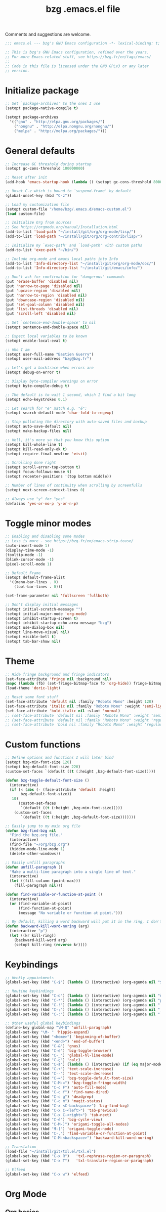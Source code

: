 #+TITLE:       bzg .emacs.el file
#+EMAIL:       bzg@gnu.org
#+STARTUP:     odd hidestars fold
#+LANGUAGE:    fr
#+OPTIONS:     skip:nil toc:nil
#+PROPERTY:    header-args :tangle emacs.el

Comments and suggestions are welcome.

#+begin_src emacs-lisp
;;; emacs.el --- bzg's GNU Emacs configuration -*- lexical-binding: t; -*-

;; This is bzg's GNU Emacs configuration, refined over the years.
;; For more Emacs-related stuff, see https://bzg.fr/en/tags/emacs/
;;
;; Code in this file is licensed under the GNU GPLv3 or any later
;; version.
#+end_src

* Initialize package

  #+begin_src emacs-lisp
  ;; Set `package-archives' to the ones I use
  (setopt package-native-compile t)

  (setopt package-archives
  	'(("gnu" . "http://elpa.gnu.org/packages/")
  	  ("nongnu" . "http://elpa.nongnu.org/nongnu/")
  	  ("melpa" . "http://melpa.org/packages/")))
  #+end_src

* General defaults

  #+begin_src emacs-lisp
  ;; Increase GC threshold during startup
  (setopt gc-cons-threshold 100000000)

  ;; Reset after init
  (add-hook 'emacs-startup-hook (lambda () (setopt gc-cons-threshold 800000)))

  ;; Unset C-z which is bound to `suspend-frame' by default
  (global-unset-key (kbd "C-z"))

  ;; Load my customization file
  (setopt custom-file "/home/bzg/.emacs.d/emacs-custom.el")
  (load custom-file)

  ;; Initialize Org from sources
  ;; See https://orgmode.org/manual/Installation.html
  (add-to-list 'load-path "~/install/git/org/org-mode/lisp/")
  (add-to-list 'load-path "~/install/git/org/org-contrib/lisp/")

  ;; Initialize my `exec-path' and `load-path' with custom paths
  (add-to-list 'exec-path "~/bin/")

  ;; Include org-mode and emacs local paths into Info
  (add-to-list 'Info-directory-list "~/install/git/org/org-mode/doc/")
  (add-to-list 'Info-directory-list "~/install/git/emacs/info/")

  ;; Don't ask for confirmation for "dangerous" commands
  (put 'erase-buffer 'disabled nil)
  (put 'narrow-to-page 'disabled nil)
  (put 'upcase-region 'disabled nil)
  (put 'narrow-to-region 'disabled nil)
  (put 'downcase-region 'disabled nil)
  (put 'set-goal-column 'disabled nil)
  (put 'list-threads 'disabled nil)
  (put 'scroll-left 'disabled nil)

  ;; Set `sentence-end-double-space' to nil
  (setopt sentence-end-double-space nil)

  ;; Expect local variables to be known
  (setopt enable-local-eval t)

  ;; Who I am
  (setopt user-full-name "Bastien Guerry")
  (setopt user-mail-address "bzg@bzg.fr")

  ;; Let's get a backtrace when errors are
  (setopt debug-on-error t)

  ;; Display byte-compiler warnings on error
  (setopt byte-compile-debug t)

  ;; The default is to wait 1 second, which I find a bit long
  (setopt echo-keystrokes 0.1)

  ;; Let search for "e" match e.g. "é":
  (setopt search-default-mode 'char-fold-to-regexp)

  ;; Stop polluting the directory with auto-saved files and backup
  (setopt auto-save-default nil)
  (setopt make-backup-files nil)

  ;; Well, it's more so that you know this option
  (setopt kill-whole-line t)
  (setopt kill-read-only-ok t)
  (setopt require-final-newline 'visit)

  ;; Scrolling done right
  (setopt scroll-error-top-bottom t)
  (setopt focus-follows-mouse t)
  (setopt recenter-positions '(top bottom middle))

  ;; Number of lines of continuity when scrolling by screenfulls
  (setopt next-screen-context-lines 0)

  ;; Always use "y" for "yes"
  (defalias 'yes-or-no-p 'y-or-n-p)
  #+end_src

* Toggle minor modes

  #+begin_src emacs-lisp
  ;; Enabling and disabling some modes
  ;; Less is more - see https://bzg.fr/en/emacs-strip-tease/
  (auto-insert-mode 1)
  (display-time-mode -1)
  (tooltip-mode -1)
  (blink-cursor-mode -1)
  (pixel-scroll-mode 1)

  ;; Default Frame
  (setopt default-frame-alist
  	'((menu-bar-lines . 0)
  	  (tool-bar-lines . 0)))

  (set-frame-parameter nil 'fullscreen 'fullboth)

  ;; Don't display initial messages
  (setopt initial-scratch-message "")
  (setopt initial-major-mode 'org-mode)
  (setopt inhibit-startup-screen t)
  (setopt inhibit-startup-echo-area-message "bzg")
  (setopt use-dialog-box nil)
  (setopt line-move-visual nil)
  (setopt visible-bell t)
  (setopt tab-bar-show nil)
  #+end_src

* Theme

  #+begin_src emacs-lisp
  ;; Hide fringe background and fringe indicators
  (set-face-attribute 'fringe nil :background nil)
  (mapc (lambda (fb) (set-fringe-bitmap-face fb 'org-hide)) fringe-bitmaps)
  (load-theme 'doric-light)

  ;; Reset some font stuff
  (set-face-attribute 'default nil :family "Roboto Mono" :height 120)
  (set-face-attribute 'italic nil :family "Roboto Mono" :weight 'semi-light :slant 'normal)
  (set-face-attribute 'bold-italic nil :slant 'normal)
  ;; (set-face-attribute 'default nil :family "Roboto Mono" :weight 'semi-light :height 120)
  ;; (set-face-attribute 'default nil :family "Roboto Mono" :weight 'regular :height 120)
  ;; (set-face-attribute 'bold nil :family "Roboto Mono" :weight 'regular)
  #+end_src

* Custom functions

  #+begin_src emacs-lisp
  ;; Define options and functions I will later bind
  (setopt bzg-min-font-size 120)
  (setopt bzg-default-font-size 220)
  (custom-set-faces `(default ((t (:height ,bzg-default-font-size)))))

  (defun bzg-toggle-default-font-size ()
    (interactive)
    (if (< (abs (- (face-attribute 'default :height)
  		 bzg-default-font-size))
  	 10)
        (custom-set-faces
         `(default ((t (:height ,bzg-min-font-size)))))
      (custom-set-faces
         `(default ((t (:height ,bzg-default-font-size)))))))

  ;; Easily jump to my main org file
  (defun bzg-find-bzg nil
    "Find the bzg.org file."
    (interactive)
    (find-file "~/org/bzg.org")
    (hidden-mode-line-mode 1)
    (delete-other-windows))

  ;; Easily unfill paragraphs
  (defun unfill-paragraph ()
    "Make a multi-line paragraph into a single line of text."
    (interactive)
    (let ((fill-column (point-max)))
      (fill-paragraph nil)))

  (defun find-variable-or-function-at-point ()
    (interactive)
    (or (find-variable-at-point)
        (find-function-at-point)
        (message "No variable or function at point.")))

  ;; By default, killing a word backward will put it in the ring, I don't want this
  (defun backward-kill-word-noring (arg)
    (interactive "p")
    (let ((kr kill-ring))
      (backward-kill-word arg)
      (setopt kill-ring (reverse kr))))
  #+end_src

* Keybindings

  #+begin_src emacs-lisp
  ;; Weekly appointments
  (global-set-key (kbd "C-$") (lambda () (interactive) (org-agenda nil "$")))

  ;; Routine keybindings
  (global-set-key (kbd "C-ù") (lambda () (interactive) (org-agenda nil "ù"))) ; Week tasks
  (global-set-key (kbd "C-*") (lambda () (interactive) (org-agenda nil "µ"))) ; STRT/NEXT
  (global-set-key (kbd "C-!") (lambda () (interactive) (org-agenda nil "!"))) ; Deadlines
  (global-set-key (kbd "C-;") (lambda () (interactive) (org-agenda nil ";"))) ; Other TODOs
  (global-set-key (kbd "C-:") (lambda () (interactive) (org-agenda nil ":"))) ; WAITing

  ;; Other useful global keybindings
  (define-key global-map "\M-Q" 'unfill-paragraph)
  (global-set-key "\M- " 'hippie-expand)
  (global-set-key (kbd "<home>") 'beginning-of-buffer)
  (global-set-key (kbd "<end>") 'end-of-buffer)
  (global-set-key (kbd "C-&") 'gnus)
  (global-set-key (kbd "C-è") 'bzg-toggle-browser)
  (global-set-key (kbd "C-_") 'global-hl-line-mode)
  (global-set-key (kbd "C-ç") 'calc)
  (global-set-key (kbd "C-à") (lambda () (interactive) (if (eq major-mode 'calendar-mode) (calendar-exit) (calendar))))
  (global-set-key (kbd "C-+") 'text-scale-increase)
  (global-set-key (kbd "C--") 'text-scale-decrease)
  (global-set-key (kbd "C-=") 'bzg-toggle-default-font-size)
  (global-set-key (kbd "C-M-=") 'bzg-toggle-fringe-width)
  (global-set-key (kbd "C-c F") 'auto-fill-mode)
  (global-set-key (kbd "C-c f") 'find-name-dired)
  (global-set-key (kbd "C-c g") 'deadgrep)
  (global-set-key (kbd "C-c m") 'magit-status)
  (global-set-key (kbd "C-x <C-backspace>") 'bzg-find-bzg)
  (global-set-key (kbd "C-x C-<left>") 'tab-previous)
  (global-set-key (kbd "C-x C-<right>") 'tab-next)
  (global-set-key (kbd "C-é") 'bzg-cycle-view)
  (global-set-key (kbd "C-M-]") 'origami-toggle-all-nodes)
  (global-set-key (kbd "M-]") 'origami-toggle-node)
  (global-set-key (kbd "C-,") 'find-variable-or-function-at-point)
  (global-set-key (kbd "C-M-<backspace>") 'backward-kill-word-noring)

  ;; Translation
  (load-file "~/install/git/txl.el/txl.el")
  (global-set-key (kbd "C-x R")   'txl-rephrase-region-or-paragraph)
  (global-set-key (kbd "C-x T")   'txl-translate-region-or-paragraph)

  ;; Elfeed
  (global-set-key (kbd "C-x w") 'elfeed)
  #+end_src

* Org Mode
** Org basics

   #+begin_src emacs-lisp
   (require 'org-tempo)
   (require 'org-bullets)
   (require 'ol-gnus)
   (setopt org-bullets-bullet-list '("►" "▸" "•" "★" "◇" "◇" "◇" "◇"))
   (add-hook 'org-mode-hook (lambda () (org-bullets-mode 1)))
   (add-hook 'org-mode-hook (lambda () (electric-indent-local-mode -1)))
   (add-hook 'message-mode-hook (lambda () (abbrev-mode 0)))

   ;; org-mode global keybindings
   (define-key global-map "\C-cl" 'org-store-link)
   (define-key global-map "\C-ca" 'org-agenda)
   (define-key global-map "\C-cc" 'org-capture)
   (define-key global-map "\C-cL" 'org-occur-link-in-agenda-files)

   ;; Hook to update all blocks before saving
   (add-hook 'org-mode-hook
   	  (lambda() (add-hook 'before-save-hook
   			      'org-update-all-dblocks t t)))

   ;; Hook to display dormant article in Gnus
   (add-hook 'org-follow-link-hook
   	  (lambda ()
   	    (if (eq major-mode 'gnus-summary-mode)
   		(gnus-summary-insert-dormant-articles))))

   (setopt org-adapt-indentation 'headline-data)
   (setopt org-priority-start-cycle-with-default nil)
   (setopt org-pretty-entities t)
   (setopt org-fast-tag-selection-single-key 'expert)
   (setopt org-footnote-auto-label 'confirm)
   (setopt org-footnote-auto-adjust t)
   (setopt org-hide-emphasis-markers t)
   (setopt org-hide-macro-markers t)
   (setopt org-log-into-drawer t)
   (setopt org-refile-allow-creating-parent-nodes t)
   ;; (setopt org-refile-use-cache t)
   (setopt org-refile-targets '((org-agenda-files :maxlevel . 2)))
   (setopt org-return-follows-link t)
   (setopt org-reverse-note-order t)
   (setopt org-scheduled-past-days 100)
   (setopt org-special-ctrl-a/e 'reversed)
   (setopt org-special-ctrl-k t)
   (setopt org-tag-alist
   	'((:startgroup)
   	  ("!Handson" . ?o)
   	  (:grouptags)
   	  ("Write" . ?w) ("Code" . ?c)
   	  (:endgroup)
   	  (:startgroup)
   	  ("_Handsoff" . ?f)
   	  (:grouptags)
   	  ("Read" . ?r) ("Watch" . ?W) ("Listen" . ?l)
   	  (:endgroup)))
   (setopt org-todo-keywords '((sequence "STRT(s)" "NEXT(n)" "TODO(t)" "WAIT(w)" "|" "DONE(d)" "CANX(c)")))
   (setopt org-todo-repeat-to-state t)
   (setopt org-use-property-inheritance t)
   (setopt org-use-sub-superscripts '{})
   (setopt org-insert-heading-respect-content t)
   (setopt org-confirm-babel-evaluate nil)
   (setopt org-id-uuid-program "uuidgen")
   (setopt org-use-speed-commands
   	(lambda nil
   	  (and (looking-at org-outline-regexp-bol)
   	       (not (org-in-src-block-p t)))))
   (setopt org-todo-keyword-faces
   	'(("STRT" . (:inverse-video t))
   	  ("NEXT" . (:weight bold :background "#eeeeee"))
   	  ("WAIT" . (:box t))
   	  ("CANX" . (:strike-through t))))
   (setopt org-footnote-section "Notes")
   (setopt org-attach-id-dir "~/org/data/")
   (setopt org-allow-promoting-top-level-subtree t)
   (setopt org-blank-before-new-entry '((heading . t) (plain-list-item . auto)))
   (setopt org-enforce-todo-dependencies t)
   (setopt org-fontify-whole-heading-line t)
   (setopt org-file-apps
   	'((auto-mode . emacs)
   	  (directory . emacs)
   	  ("\\.mm\\'" . default)
   	  ("\\.x?html?\\'" . default)
   	  ("\\.pdf\\'" . "evince %s")))
   (setopt org-hide-leading-stars t)
   (setopt org-cycle-include-plain-lists nil)
   (setopt org-link-email-description-format "%c: %.50s")
   (setopt org-support-shift-select t)
   (setopt org-ellipsis "…")
   (setopt org-archive-location "~/org/archives/%s::")
   #+end_src

** Org clock

   #+begin_src emacs-lisp
   (org-clock-persistence-insinuate)

   (setopt org-clock-display-default-range 'thisweek)
   (setopt org-clock-persist t)
   (setopt org-clock-idle-time 60)
   (setopt org-clock-in-resume t)
   (setopt org-clock-out-remove-zero-time-clocks t)
   (setopt org-clock-sound "~/Music/clock.wav")

   ;; Set headlines to STRT when clocking in
   (add-hook 'org-clock-in-hook (lambda() (org-todo "STRT")))

   ;; Set headlines to STRT and clock-in when running a countdown
   (add-hook 'org-timer-set-hook
   	  (lambda ()
   	    (if (eq major-mode 'org-agenda-mode)
   		(call-interactively 'org-agenda-clock-in)
   	      (call-interactively 'org-clock-in))))
   (add-hook 'org-timer-done-hook
   	  (lambda ()
   	    (if (and (eq major-mode 'org-agenda-mode)
   		     org-clock-current-task)
   		(call-interactively 'org-agenda-clock-out)
   	      (call-interactively 'org-clock-out))))
   (add-hook 'org-timer-pause-hook
   	  (lambda ()
   	    (if org-clock-current-task
   		(if (eq major-mode 'org-agenda-mode)
   		    (call-interactively 'org-agenda-clock-out)
   		  (call-interactively 'org-clock-out)))))
   (add-hook 'org-timer-stop-hook
   	  (lambda ()
   	    (if org-clock-current-task
   		(if (eq major-mode 'org-agenda-mode)
   		    (call-interactively 'org-agenda-clock-out)
   		  (call-interactively 'org-clock-out)))))
   #+end_src

** Org capture

   #+begin_src emacs-lisp
   (setopt org-capture-templates
   	'((":" "Rendez-vous" entry (file+headline "~/org/bzg.org" "Rendez-vous")
   	   "* %:fromname %?\n  SCHEDULED: %^T\n\n- %a" :prepend t)
   	  ;; (!) To indicate the captured item is immediately stored
   	  ("s" "A trier (!)" entry (file "~/org/bzg.org") ; "s" for "sort"
   	   "* TODO %a" :prepend t :immediate-finish t)
   	  ("r" "Divers à lire (!)" entry (file+headline "~/org/bzg.org" "Divers") ; "r" for read
   	   "* TODO %a :Read:" :prepend t :immediate-finish t)
   	  ("w" "SWH" entry (file+headline "~/org/bzg.org" "SWH") ; "w" for work
   	   "* TODO %?\n\n- %a\n\n%i" :prepend t)))
   #+end_src

** Org babel

   #+begin_src emacs-lisp
   (org-babel-do-load-languages
    'org-babel-load-languages
    '((emacs-lisp . t)
      (shell . t)
      (dot . t)
      (clojure . t)
      (org . t)
      (ditaa . t)
      (org . t)
      (ledger . t)
      (scheme . t)
      (plantuml . t)
      (R . t)
      (gnuplot . t)))

   (setopt org-babel-default-header-args
   	'((:session . "none")
   	  (:results . "replace")
   	  (:exports . "code")
   	  (:cache . "no")
   	  (:noweb . "yes")
   	  (:hlines . "no")
   	  (:tangle . "no")
   	  (:padnewline . "yes")))

   (setopt org-edit-src-content-indentation 0)
   (setopt org-babel-clojure-backend 'babashka)
   (setopt org-link-elisp-confirm-function nil)
   (setopt org-link-shell-confirm-function nil)
   (setopt org-plantuml-jar-path "/home/bzg/bin/plantuml.jar")
   (add-to-list 'org-src-lang-modes '("plantuml" . plantuml))
   (org-babel-do-load-languages 'org-babel-load-languages '((plantuml . t)))
   #+end_src

** Org export

   #+begin_src emacs-lisp
   (require 'ox-md)
   (require 'ox-beamer)
   (require 'ox-latex)
   (require 'ox-odt)
   (require 'ox-koma-letter)
   (setopt org-koma-letter-use-email t)
   (setopt org-koma-letter-use-foldmarks nil)

   (add-to-list 'org-latex-classes
   	     '("my-letter"
   	       "\\documentclass\{scrlttr2\}
   	    \\usepackage[english,frenchb]{babel}
   	    \[NO-DEFAULT-PACKAGES]
   	    \[NO-PACKAGES]
   	    \[EXTRA]"))

   (setopt org-export-with-broken-links t)
   (setopt org-export-default-language "fr")
   (setopt org-export-backends '(latex odt icalendar html ascii koma-letter))
   (setopt org-export-with-archived-trees nil)
   (setopt org-export-with-drawers '("HIDE"))
   (setopt org-export-with-section-numbers nil)
   (setopt org-export-with-sub-superscripts nil)
   (setopt org-export-with-tags 'not-in-toc)
   (setopt org-export-with-timestamps t)
   (setopt org-html-head "")
   (setopt org-html-head-include-default-style nil)
   (setopt org-export-with-toc nil)
   (setopt org-export-with-priority t)
   (setopt org-export-dispatch-use-expert-ui t)
   (setopt org-export-use-babel t)
   (setopt org-latex-pdf-process
   	'("pdflatex -interaction nonstopmode -shell-escape -output-directory %o %f" "pdflatex -interaction nonstopmode -shell-escape -output-directory %o %f" "pdflatex -interaction nonstopmode -shell-escape -output-directory %o %f"))
   (setopt org-export-allow-bind-keywords t)
   (setopt org-publish-list-skipped-files nil)
   (setopt org-html-table-row-tags
   	(cons '(cond (top-row-p "<tr class=\"tr-top\">")
   		     (bottom-row-p "<tr class=\"tr-bottom\">")
   		     (t (if (= (mod row-number 2) 1)
   			    "<tr class=\"tr-odd\">"
   			  "<tr class=\"tr-even\">")))
   	      "</tr>"))

   (setopt org-html-head-include-default-style nil)

   (add-to-list 'org-latex-packages-alist '("AUTO" "babel" t ("pdflatex")))
   #+end_src

** Org agenda

   #+begin_src emacs-lisp
   (org-agenda-to-appt)

   ;; Hook to display the agenda in a single window
   (add-hook 'org-agenda-finalize-hook 'delete-other-windows)

   (setopt org-deadline-warning-days 3)
   (setopt org-agenda-inhibit-startup t)
   (setopt org-agenda-diary-file "/home/bzg/org/bzg.org")
   (setopt org-agenda-files '("~/org/bzg.org"))
   (setopt org-agenda-remove-tags t)
   (setopt org-agenda-restore-windows-after-quit t)
   (setopt org-agenda-show-inherited-tags nil)
   (setopt org-agenda-skip-deadline-if-done t)
   (setopt org-agenda-skip-scheduled-if-done t)
   (setopt org-agenda-skip-timestamp-if-done t)
   (setopt org-agenda-sorting-strategy
   	'((agenda time-up deadline-up scheduled-up todo-state-up priority-down)
   	  (todo todo-state-up priority-down deadline-up)
   	  (tags todo-state-up priority-down deadline-up)
   	  (search todo-state-up priority-down deadline-up)))
   (setopt org-agenda-tags-todo-honor-ignore-options t)
   (setopt org-agenda-use-tag-inheritance nil)
   (setopt org-agenda-window-frame-fractions '(0.0 . 0.5))

   ;; icalendar stuff
   (setopt org-icalendar-include-todo 'all)
   (setopt org-icalendar-combined-name "Bastien Guerry ORG")
   (setopt org-icalendar-use-scheduled '(todo-start event-if-todo event-if-not-todo))
   (setopt org-icalendar-use-deadline '(todo-due event-if-todo event-if-not-todo))
   (setopt org-icalendar-timezone "Europe/Paris")
   (setopt org-icalendar-store-UID t)

   (setopt org-agenda-custom-commands
   	'(;; Archive tasks
   	  ("#" "To archive" todo "DONE|CANX")

   	  ;; Review weekly appointements
   	  ("$" "Weekly appointments" agenda* "Weekly appointments")

   	  ;; Review weekly tasks
   	  ("ù" "Week tasks" agenda "Scheduled tasks for this week"
   	   ((org-agenda-category-filter-preset '("-RDV")) ; RDV for Rendez-vous
   	    (org-deadline-warning-days 0)
   	    (org-agenda-use-time-grid nil)))

   	  ;; Review started and next tasks
   	  ("µ" "STRT/NEXT" tags-todo "TODO={STRT\\|NEXT}")

   	  ;; Review other non-scheduled/deadlined to-do tasks
   	  (";" "TODO" tags-todo "TODO={TODO}+DEADLINE=\"\"+SCHEDULED=\"\"")

   	  ;; Review other non-scheduled/deadlined pending tasks
   	  (":" "WAIT" tags-todo "TODO={WAIT}+DEADLINE=\"\"+SCHEDULED=\"\"")

   	  ;; Review upcoming deadlines for the next 60 days
   	  ("!" "Deadlines all" agenda "Past/upcoming deadlines"
   	   ((org-agenda-span 1)
   	    (org-deadline-warning-days 60)
   	    (org-agenda-entry-types '(:deadline))))))
   #+end_src

* Gnus

  #+begin_src emacs-lisp
  (use-package epa
    :config
    (setopt epa-popup-info-window nil))

  (use-package epg
    :config
    (setopt epg-pinentry-mode 'loopback))

  (use-package gnus
    :config
    (gnus-delay-initialize)
    (setopt gnus-delay-default-delay "2d")
    (setopt gnus-check-new-newsgroups nil)
    (setopt gnus-save-newsrc-file nil)
    (setopt gnus-refer-thread-limit t)
    (setopt gnus-use-atomic-windows nil)
    (setopt nndraft-directory "~/News/drafts/")
    (setopt nnfolder-directory "~/Mail/archive")
    (setopt gnus-summary-ignore-duplicates t)
    (setopt gnus-suppress-duplicates t)
    (setopt gnus-auto-select-first nil)
    (setopt gnus-ignored-from-addresses
  	  (regexp-opt '("bastien.guerry@free.fr"
  			"bastien.guerry@data.gouv.fr"
  			"bastien.guerry@code.gouv.fr"
  			"bastien.guerry@mail.numerique.gouv.fr"
  			"bastien.guerry@numerique.gouv.fr"
  			"bzg@bzg.fr"
  			"bzg@gnu.org"
  			"bzg@softwareheritage.org"
  			"bastien.guerry@inria.fr"
  			)))

    ;; (setopt send-mail-function 'sendmail-send-it)
    ;; (setopt mail-use-rfc822 t)

    ;; Sources and methods
    (setopt mail-sources nil
  	  gnus-select-method '(nnnil "")
  	  gnus-secondary-select-methods
  	  '(;; (nnmaildir "nnml" (directory "~/Mail/nnml"))
  	    (nnimap "localhost"
  		    (nnimap-server-port "imaps")
  		    (nnimap-authinfo-file "~/.authinfo")
  		    (nnimap-stream ssl)
  		    (nnimap-expunge t))))

    (add-hook 'gnus-exit-gnus-hook
  	    (lambda ()
  	      (if (get-buffer "bbdb")
  		  (with-current-buffer "bbdb" (save-buffer)))))

    (setopt read-mail-command 'gnus
  	  gnus-directory "~/News/"
  	  gnus-gcc-mark-as-read t
  	  gnus-inhibit-startup-message t
  	  gnus-interactive-catchup nil
  	  gnus-interactive-exit nil
  	  gnus-no-groups-message ""
  	  gnus-novice-user nil
  	  gnus-nov-is-evil t
  	  gnus-use-cross-reference nil
  	  gnus-verbose 6
  	  mail-specify-envelope-from t
  	  mail-envelope-from 'header
  	  mail-user-agent 'gnus-user-agent
  	  message-kill-buffer-on-exit t
  	  message-forward-as-mime t)

    (setopt gnus-subscribe-newsgroup-method 'gnus-subscribe-interactively)

    (setopt nnir-notmuch-remove-prefix "/home/bzg/Mail")

    (defun my-gnus-message-archive-group (group-current)
      "Return prefered archive group."
      (cond
       ((and (stringp group-current)
  	   (or (message-news-p)
  	       (string-match "nntp\\+news" group-current 0)))
        (concat "nnfolder+archive:" (format-time-string "%Y-%m")
  	      "-divers-news"))
       ((and (stringp group-current) (< 0 (length group-current)))
        (concat (replace-regexp-in-string "[^/]+$" "" group-current) "Sent"))
       (t "nnimap+localhost:bzg.fr/bzg/Sent")))

    (setopt gnus-message-archive-group 'my-gnus-message-archive-group)

    ;; Group sorting
    (setopt gnus-group-sort-function
  	  '(gnus-group-sort-by-unread
  	    gnus-group-sort-by-rank
  	    ;; gnus-group-sort-by-score
  	    ;; gnus-group-sort-by-level
  	    ;; gnus-group-sort-by-alphabet
  	    ))

    (add-hook 'gnus-summary-exit-hook 'gnus-summary-bubble-group)
    (add-hook 'gnus-summary-exit-hook 'gnus-group-sort-groups-by-rank)
    (add-hook 'gnus-suspend-gnus-hook 'gnus-group-sort-groups-by-rank)
    (add-hook 'gnus-exit-gnus-hook 'gnus-group-sort-groups-by-rank)

    ;; Headers we wanna see:
    (setopt gnus-visible-headers
  	  "^From:\\|^Subject:\\|^Date:\\|^To:\\|^Cc:\\|^Newsgroups:\\|^Comments:\\|^User-Agent:"
  	  message-draft-headers '(References From In-Reply-To)
  	  ;; message-generate-headers-first t ;; FIXME: Not needed Emacs>=29?
  	  message-hidden-headers
  	  '("^References:" "^Face:" "^X-Face:" "^X-Draft-From:" "^In-Reply-To:" "^Message-ID:"))

    ;; Sort mails
    (setopt nnmail-split-abbrev-alist
  	  '((any . "From\\|To\\|Cc\\|Sender\\|Apparently-To\\|Delivered-To\\|X-Apparently-To\\|Resent-From\\|Resent-To\\|Resent-Cc")
  	    (mail . "Mailer-Daemon\\|Postmaster\\|Uucp")
  	    (to . "To\\|Cc\\|Apparently-To\\|Resent-To\\|Resent-Cc\\|Delivered-To\\|X-Apparently-To")
  	    (from . "From\\|Sender\\|Resent-From")
  	    (nato . "To\\|Cc\\|Resent-To\\|Resent-Cc\\|Delivered-To\\|X-Apparently-To")
  	    (naany . "From\\|To\\|Cc\\|Sender\\|Resent-From\\|Resent-To\\|Delivered-To\\|X-Apparently-To\\|Resent-Cc")))

    ;; Simplify the subject lines
    (setopt gnus-simplify-subject-functions
  	  '(gnus-simplify-subject-re gnus-simplify-whitespace))

    ;; Thread by Xref, not by subject
    (setopt gnus-summary-thread-gathering-function 'gnus-gather-threads-by-references
  	  gnus-thread-sort-functions '(gnus-thread-sort-by-number
  				       gnus-thread-sort-by-total-score
  				       gnus-thread-sort-by-date)
  	  gnus-sum-thread-tree-false-root ""
  	  gnus-sum-thread-tree-indent " "
  	  gnus-sum-thread-tree-leaf-with-other "├► "
  	  gnus-sum-thread-tree-root ""
  	  gnus-sum-thread-tree-single-leaf "╰► "
  	  gnus-sum-thread-tree-vertical "│")

    ;; Dispkay a button for MIME parts
    (setopt gnus-buttonized-mime-types '("multipart/alternative"))

    (setopt gnus-user-date-format-alist
  	  '(((gnus-seconds-today) . "     %k:%M")
  	    ((+ 86400 (gnus-seconds-today)) . "hier %k:%M")
  	    ((+ 604800 (gnus-seconds-today)) . "%a  %k:%M")
  	    ((gnus-seconds-month) . "%a  %d")
  	    ((gnus-seconds-year) . "%b %d")
  	    (t . "%b %d '%y")))

    ;; Add a time-stamp to a group when it is selected
    (add-hook 'gnus-select-group-hook 'gnus-group-set-timestamp)

    ;; Format group line
    (setopt gnus-group-line-format "%M%S%p%P %(%-40,40G%)\n")
    (setopt gnus-group-line-default-format "%M%S%p%P %(%-40,40G%) %-3y %-3T %-3I\n")

    (defun bzg-gnus-toggle-group-line-format ()
      (interactive)
      (if (equal gnus-group-line-format
  	       gnus-group-line-default-format)
  	(setopt gnus-group-line-format
  		"%M%S%p%P %(%-40,40G%)\n")
        (setopt gnus-group-line-format
  	      gnus-group-line-default-format)))

    ;; Toggle the group line format
    (define-key gnus-group-mode-map "("
  	      (lambda () (interactive) (bzg-gnus-toggle-group-line-format) (gnus)))

    ;; Scoring
    (setopt gnus-use-adaptive-scoring '(word line)
  	  gnus-adaptive-pretty-print t
            gnus-adaptive-word-length-limit 5
  	  gnus-score-exact-adapt-limit nil
  	  gnus-default-adaptive-word-score-alist
  	  '((42 . 3) ;cached
              (65 . 2) ;replied
              (70 . 1) ;forwarded
              (82 . 1) ;read
              (67 . -1) ;catchup
              (69 . 0) ;expired
              (75 . -3) ;killed
              (114 . -3))
  	  ;; gnus-score-decay-constant 1
  	  ;; gnus-decay-scores t
  	  ;; gnus-decay-score 1000
  	  )

    (setopt gnus-summary-line-format
  	  (concat "%*%0{%U%R%z%}"
  		  "%0{ %}(%2t)"
  		  "%2{ %}%-23,23n"
  		  "%1{ %}%1{%B%}%2{%-102,102s%}%-140="
  		  "\n")))

  (use-package gnus-alias
    :config
    ;; FIXME: the default default (sic) is "" but triggers an error:
    (setopt gnus-alias-default-identity nil)
    (gnus-alias-init)
    (define-key message-mode-map (kbd "C-c C-x C-i")
  	      'gnus-alias-select-identity))

  (use-package gnus-art
    :config
    ;; Highlight my name in messages
    (add-to-list 'gnus-emphasis-alist
  	       '("Bastien\\|bzg" 0 0 gnus-emphasis-highlight-words)))

  (use-package gnus-icalendar
    :config
    (gnus-icalendar-setup)
    ;; To enable optional iCalendar->Org sync functionality
    ;; NOTE: both the capture file and the headline(s) inside must already exist
    (setopt gnus-icalendar-org-capture-file "~/org/bzg.org")
    (setopt gnus-icalendar-org-capture-headline '("Rendez-vous"))
    (setopt gnus-icalendar-org-template-key "I")
    (gnus-icalendar-org-setup))

  (use-package gnus-dired
    :config
    ;; Make the `gnus-dired-mail-buffers' function also work on
    ;; message-mode derived modes, such as mu4e-compose-mode
    (defun gnus-dired-mail-buffers ()
      "Return a list of active message buffers."
      (let (buffers)
        (save-current-buffer
  	(dolist (buffer (buffer-list t))
  	  (set-buffer buffer)
  	  (when (and (derived-mode-p 'message-mode)
  		     (null message-sent-message-via))
  	    (push (buffer-name buffer) buffers))))
        (nreverse buffers))))

  (use-package message
    :config
    (setopt message-send-mail-function 'message-send-mail-with-sendmail)
    (setopt message-dont-reply-to-names gnus-ignored-from-addresses)
    (setopt message-alternative-emails gnus-ignored-from-addresses))
  #+end_src

* BBDB

  #+begin_src emacs-lisp
  (use-package bbdb
    :defer t
    :config
    (require 'bbdb-com)
    (require 'bbdb-anniv)
    (require 'bbdb-gnus)
    (setopt bbdb-file "~/Documents/config/bbdb")
    (bbdb-initialize 'message 'gnus)
    (bbdb-mua-auto-update-init 'message 'gnus)

    (setopt bbdb-mua-pop-up nil)
    (setopt bbdb-allow-duplicates t)
    (setopt bbdb-pop-up-window-size 5)
    (setopt bbdb-ignore-redundant-mails t)

    (add-hook 'mail-setup-hook 'bbdb-mail-aliases)
    (add-hook 'message-setup-hook 'bbdb-mail-aliases)
    (add-hook 'bbdb-notice-mail-hook 'bbdb-auto-notes)
    ;; (add-hook 'list-diary-entries-hook 'bbdb-include-anniversaries)

    (setopt bbdb-add-aka nil
  	  bbdb-add-name nil
  	  bbdb-add-mails t
  	  bbdb-ignore-message-alist '(("Newsgroup" . ".*")))

    (defalias 'bbdb-y-or-n-p #'(lambda (prompt) t))

    (setopt bbdb-auto-notes-alist
  	  '(("Newsgroups" ("[^,]+" newsgroups 0))
  	    ("Subject" (".*" last-subj 0 t))
  	    ("User-Agent" (".*" mailer 0))
  	    ("X-Mailer" (".*" mailer 0))
  	    ("Organization" (".*" organization 0))
  	    ("X-Newsreader" (".*" mailer 0))
  	    ("X-Face" (".+" face 0 'replace))
  	    ("Face" (".+" face 0 'replace)))))
  #+end_src

* Calendar

  #+begin_src emacs-lisp
  (appt-activate t)
  (setopt display-time-24hr-format t
  	display-time-day-and-date t
  	appt-audible nil
  	appt-display-interval 10
  	appt-message-warning-time 120)

  (use-package calendar
    :defer t
    :config
    (setopt french-holiday
  	  '((holiday-fixed 1 1 "Jour de l'an")
  	    (holiday-fixed 5 8 "Victoire 45")
  	    (holiday-fixed 7 14 "Fête nationale")
  	    (holiday-fixed 8 15 "Assomption")
  	    (holiday-fixed 11 1 "Toussaint")
  	    (holiday-fixed 11 11 "Armistice 18")
  	    (holiday-easter-etc 1 "Lundi de Pâques")
  	    (holiday-easter-etc 39 "Ascension")
  	    (holiday-easter-etc 50 "Lundi de Pentecôte")
  	    (holiday-fixed 1 6 "Épiphanie")
  	    (holiday-fixed 2 2 "Chandeleur")
  	    (holiday-fixed 2 14 "Saint Valentin")
  	    (holiday-fixed 5 1 "Fête du travail")
  	    (holiday-fixed 5 8 "Commémoration de la capitulation de l'Allemagne en 1945")
  	    (holiday-fixed 6 21 "Fête de la musique")
  	    (holiday-fixed 11 2 "Commémoration des fidèles défunts")
  	    (holiday-fixed 12 25 "Noël")
  	    ;; fêtes à date variable
  	    (holiday-easter-etc 0 "Pâques")
  	    (holiday-easter-etc 49 "Pentecôte")
  	    (holiday-easter-etc -47 "Mardi gras")
  	    (holiday-float 6 0 3 "Fête des pères") ;; troisième dimanche de juin
  	    ;; Fête des mères
  	    (holiday-sexp
  	     '(if (equal
  		   ;; Pentecôte
  		   (holiday-easter-etc 49)
  		   ;; Dernier dimanche de mai
  		   (holiday-float 5 0 -1 nil))
  		  ;; -> Premier dimanche de juin si coïncidence
  		  (car (car (holiday-float 6 0 1 nil)))
  		;; -> Dernier dimanche de mai sinon
  		(car (car (holiday-float 5 0 -1 nil))))
  	     "Fête des mères")))

    (setopt calendar-date-style 'european
  	  calendar-mark-holidays-flag t
  	  calendar-week-start-day 1))
  #+end_src

* notmuch

  #+begin_src emacs-lisp
  ;; notmuch configuration
  (use-package notmuch
    :config
    (setopt notmuch-fcc-dirs nil)
    (add-hook 'gnus-group-mode-hook 'bzg-notmuch-shortcut)

    (defun bzg-notmuch-shortcut ()
      (define-key gnus-group-mode-map "GG" 'notmuch-search))

    (defun bzg-notmuch-file-to-group (file)
      "Calculate the Gnus group name from the given file name."
      (cond ((string-match "/home/bzg/Mail/nnml/\\([^/]+\\)/" file)
  	   (format "nnml:mail.%s" (match-string 1 file)))
  	  ((string-match "/home/bzg/Mail/Maildir/\\([^/]+\\)/\\([^/]+\\)\\(?:/\\([^/]+\\)\\)?" file)
  	   (when-let* ((3rd-match (match-string 3 file)))
  	     (if (not (string= "cur" 3rd-match))
  		 (format "nnimap+localhost:%s/%s/%s"
  			 (match-string 1 file)
  			 (match-string 2 file)
  			 3rd-match)
  	       (format "nnimap+localhost:%s/%s"
  		       (match-string 1 file)
  		       (match-string 2 file)))))
  	  (t (user-error "Unknown group"))))

    (defun bzg-notmuch-goto-message-in-gnus ()
      "Open a summary buffer containing the current notmuch article."
      (interactive)
      (let ((group (bzg-notmuch-file-to-group (notmuch-show-get-filename)))
  	  (message-id (replace-regexp-in-string
  		       "^id:\\|\"" "" (notmuch-show-get-message-id))))
        (if (and group message-id)
  	  (progn (org-gnus-follow-link group message-id))
  	(message "Couldn't get relevant infos for switching to Gnus."))))

    (define-key notmuch-show-mode-map
  	      (kbd "C-c C-c") #'bzg-notmuch-goto-message-in-gnus))
  #+end_src

* Dired

  #+begin_src emacs-lisp
  (use-package dired-x
    :config
    ;; (define-key dired-mode-map "\C-cd" 'dired-clean-tex)
    (setopt dired-guess-shell-alist-user
  	  (list
  	   (list "\\.pdf$" "evince &")
  	   (list "\\.docx?$" "libreoffice &")
  	   (list "\\.aup?$" "audacity")
  	   (list "\\.pptx?$" "libreoffice &")
  	   (list "\\.odf$" "libreoffice &")
  	   (list "\\.odt$" "libreoffice &")
  	   (list "\\.odt$" "libreoffice &")
  	   (list "\\.kdenlive$" "kdenlive")
  	   (list "\\.svg$" "gimp")
  	   (list "\\.csv$" "libreoffice &")
  	   (list "\\.sla$" "scribus")
  	   (list "\\.od[sgpt]$" "libreoffice &")
  	   (list "\\.xls$" "libreoffice &")
  	   (list "\\.xlsx$" "libreoffice &")
  	   (list "\\.txt$" "gedit")
  	   (list "\\.sql$" "gedit")
  	   (list "\\.css$" "gedit")
  	   (list "\\.jpe?g$" "geeqie")
  	   (list "\\.png$" "geeqie")
  	   (list "\\.gif$" "geeqie")
  	   (list "\\.psd$" "gimp")
  	   (list "\\.xcf" "gimp")
  	   (list "\\.xo$" "unzip")
  	   (list "\\.3gp$" "vlc")
  	   (list "\\.mp3$" "vlc")
  	   (list "\\.flac$" "vlc")
  	   (list "\\.avi$" "vlc")
  	   ;; (list "\\.og[av]$" "vlc")
  	   (list "\\.wm[va]$" "vlc")
  	   (list "\\.flv$" "vlc")
  	   (list "\\.mov$" "vlc")
  	   (list "\\.divx$" "vlc")
  	   (list "\\.mp4$" "vlc")
  	   (list "\\.webm$" "vlc")
  	   (list "\\.mkv$" "vlc")
  	   (list "\\.mpe?g$" "vlc")
  	   (list "\\.m4[av]$" "vlc")
  	   (list "\\.mp2$" "vlc")
  	   (list "\\.pp[st]$" "libreoffice &")
  	   (list "\\.ogg$" "vlc")
  	   (list "\\.ogv$" "vlc")
  	   (list "\\.rtf$" "libreoffice &")
  	   (list "\\.ps$" "gv")
  	   (list "\\.mp3$" "play")
  	   (list "\\.wav$" "vlc")
  	   (list "\\.rar$" "unrar x")
  	   ))
    (setopt dired-tex-unclean-extensions
  	  '(".toc" ".log" ".aux" ".dvi" ".out" ".nav" ".snm")))

  (setopt list-directory-verbose-switches "-al")
  (setopt dired-listing-switches "-l")
  (setopt dired-dwim-target t)
  (setopt dired-maybe-use-globstar t)
  (setopt dired-recursive-copies 'always)
  (setopt dired-recursive-deletes 'always)
  (setopt delete-old-versions t)
  #+end_src

* Misc

*** Browser settings

    #+begin_src emacs-lisp
    (setopt browse-url-browser-function 'browse-url-generic)
    (setopt browse-url-secondary-browser-function 'eww-browse-url)
    (setopt browse-url-generic-program "firefox")
    (setopt browse-url-firefox-new-window-is-tab t)

    (defun bzg-toggle-browser ()
      (interactive)
      (if (eq browse-url-browser-function 'browse-url-generic)
          (progn (setopt browse-url-browser-function 'eww-browse-url)
    	     (setopt browse-url-secondary-browser-function 'browse-url-generic)
    	     (message "Browser set to eww"))
        (setopt browse-url-browser-function 'browse-url-generic)
        (setopt browse-url-secondary-browser-function 'eww-browse-url)
        (message "Browser set to generic")))
    #+end_src

*** ELisp, Clojure, Slime initialization

    #+begin_src emacs-lisp
    ;; Paredit initialization
    (use-package paredit
      :config
      (define-key paredit-mode-map (kbd "C-M-w") 'sp-copy-sexp))

    (use-package slime
      :defer t
      :config
      (setopt inferior-lisp-program "sbcl"))

    ;; Clojure initialization
    (setopt inf-clojure-generic-cmd "clojure")

    ;; Use LSP
    (use-package lsp-mode
      :defer t
      :commands lsp
      :hook ((clojure-ts-mode . lsp)
    	 (slime-mode . lsp)
             (emacs-lisp-mode . lsp))
      :config
      (setopt lsp-warn-no-matched-clients nil)
      (setopt lsp-prefer-flymake nil))

    (use-package clojure-ts-mode
      :defer t
      :config
      (require 'flycheck-clj-kondo)
      (setopt clojure-align-forms-automatically t)
      (add-hook 'clojure-ts-mode-hook 'company-mode)
      (add-hook 'clojure-ts-mode-hook 'origami-mode)
      (add-hook 'clojure-ts-mode-hook 'paredit-mode)
      ;; (add-hook 'clojure-mode-hook 'clj-refactor-mode)
      (add-hook 'clojure-ts-mode-hook 'aggressive-indent-mode))

    ;; (use-package clj-refactor
    ;;   :config
    ;;   ;; (setopt clojure-thread-all-but-last t)
    ;;   (define-key clj-refactor-map "\C-ctf" #'clojure-thread-first-all)
    ;;   (define-key clj-refactor-map "\C-ctl" #'clojure-thread-last-all)
    ;;   (define-key clj-refactor-map "\C-cu" #'clojure-unwind)
    ;;   (define-key clj-refactor-map "\C-cU" #'clojure-unwind-all))

    (use-package cider
      :defer t
      :config
      (add-hook 'cider-repl-mode-hook 'company-mode)
      (setopt cider-use-fringe-indicators nil)
      (setopt cider-repl-pop-to-buffer-on-connect nil)
      (setopt nrepl-hide-special-buffers t))

    ;; Emacs Lisp initialization
    (add-hook 'emacs-lisp-mode-hook 'company-mode)
    (add-hook 'emacs-lisp-mode-hook 'electric-indent-mode 'append)
    (add-hook 'emacs-lisp-mode-hook 'paredit-mode)
    (add-hook 'emacs-lisp-mode-hook 'origami-mode)
    #+end_src

*** Cycling through one/two windows display

    #+begin_src emacs-lisp
    (setopt bzg-cycle-view-current nil)

    (defun bzg-cycle-view ()
      "Cycle through my favorite views."
      (interactive)
      (let ((splitted-frame
    	 (or (< (window-height) (1- (frame-height)))
    	     (< (window-width) (frame-width)))))
        (cond ((not (eq last-command 'bzg-cycle-view))
    	   (delete-other-windows)
    	   (bzg-big-fringe-mode)
    	   (setopt bzg-cycle-view-current 'one-window-with-fringe))
    	  ((and (not bzg-cycle-view-current) splitted-frame)
    	   (delete-other-windows))
    	  ((not bzg-cycle-view-current)
    	   (delete-other-windows)
    	   (if bzg-big-fringe-mode
    	       (progn (bzg-big-fringe-mode)
    		      (setopt bzg-cycle-view-current 'one-window-no-fringe))
    	     (bzg-big-fringe-mode)
    	     (setopt bzg-cycle-view-current 'one-window-with-fringe)))
    	  ((eq bzg-cycle-view-current 'one-window-with-fringe)
    	   (delete-other-windows)
    	   (bzg-big-fringe-mode -1)
    	   (setopt bzg-cycle-view-current 'one-window-no-fringe))
    	  ((eq bzg-cycle-view-current 'one-window-no-fringe)
    	   (delete-other-windows)
    	   (split-window-right)
    	   (bzg-big-fringe-mode -1)
    	   (other-window 1)
    	   (balance-windows)
    	   (setopt bzg-cycle-view-current 'two-windows-balanced))
    	  ((eq bzg-cycle-view-current 'two-windows-balanced)
    	   (delete-other-windows)
    	   (bzg-big-fringe-mode 1)
    	   (setopt bzg-cycle-view-current 'one-window-with-fringe)))))

    (advice-add 'split-window-horizontally :before (lambda () (interactive) (bzg-big-fringe-mode 0)))
    (advice-add 'split-window-right :before (lambda () (interactive) (bzg-big-fringe-mode 0)))
    #+end_src

*** hidden-mode and fringes

    #+begin_src emacs-lisp
    (setopt bzg-big-fringe 300)
    (defun bzg-toggle-fringe-width ()
      (interactive)
      (if (equal bzg-big-fringe 300)
          (progn (setopt bzg-big-fringe 700)
    	     (message "Fringe set to 700"))
        (setopt bzg-big-fringe 300)
        (message "Fringe set to 300")))

    (define-minor-mode bzg-big-fringe-mode
      "Minor mode to hide the mode-line in the current buffer."
      :init-value nil
      :global t
      :variable bzg-big-fringe-mode
      :group 'editing-basics
      (if (not bzg-big-fringe-mode)
          (fringe-mode 10)
        (fringe-mode bzg-big-fringe)))

    ;; (bzg-big-fringe-mode 1)

    ;; See https://bzg.fr/emacs-hide-mode-line.html
    (defvar-local hidden-mode-line-mode nil)
    (defvar-local hide-mode-line nil)

    (define-minor-mode hidden-mode-line-mode
      "Minor mode to hide the mode-line in the current buffer."
      :init-value nil
      :global nil
      :variable hidden-mode-line-mode
      :group 'editing-basics
      (if hidden-mode-line-mode
          (setq hide-mode-line mode-line-format
    	    mode-line-format nil)
        (setq mode-line-format hide-mode-line
    	  hide-mode-line nil))
      (force-mode-line-update)
      ;; Apparently force-mode-line-update is not always enough to
      ;; redisplay the mode-line
      (redraw-display)
      (when (and (called-interactively-p 'interactive)
    	     hidden-mode-line-mode)
        (run-with-idle-timer
         0 nil 'message
         (concat "Hidden Mode Line Mode enabled.  "
    	     "Use M-x hidden-mode-line-mode to make the mode-line appear."))))

    (add-hook 'after-change-major-mode-hook 'hidden-mode-line-mode)
    (add-hook 'org-mode-hook (lambda () (electric-indent-mode 0)))
    #+end_src

*** Various

    #+begin_src emacs-lisp
    (use-package whitespace
      :defer t
      :config
      (add-to-list 'whitespace-style 'lines-tail))

    (use-package ibuffer
      :defer t
      :bind ("C-x C-b" . ibuffer))

    ;; M-x package-install RET register-list RET
    (use-package register-list
      :defer t
      :bind ("C-x r L" . register-list))

    ;; Displays a helper about the current available keybindings
    (which-key-mode)

    (use-package eww
      :defer t
      :config
      (add-hook 'eww-mode-hook 'visual-line-mode)
      (setopt eww-header-line-format ""
    	  shr-width 80
    	  shr-inhibit-images t
    	  shr-use-colors nil
    	  shr-use-fonts nil))

    (envrc-global-mode)

    (use-package vterm :bind ("C-)" . vterm))

    (setopt ediff-window-setup-function 'ediff-setup-windows-plain)

    (use-package dired-subtree
      :defer t
      :config
      (setopt dired-subtree-use-backgrounds nil)
      (define-key dired-mode-map (kbd "I") 'dired-subtree-toggle)
      (define-key dired-mode-map (kbd "TAB") 'dired-subtree-cycle))

    ;; Use ugrep
    (setopt xref-search-program 'ugrep)

    ;; Always follow symbolic links when editing
    (setopt vc-follow-symlinks t)

    ;; elp.el is the Emacs Lisp profiler, sort by average time
    (setopt elp-sort-by-function 'elp-sort-by-average-time)

    ;; Don't show bookmark line in the margin
    (setopt bookmark-fringe-mark nil)

    ;; doc-view and eww/shr configuration
    (setopt doc-view-continuous t)

    ;; Use imagemagick, if available
    (when (fboundp 'imagemagick-register-types)
      (imagemagick-register-types))

    (add-hook 'dired-mode-hook #'turn-on-gnus-dired-mode)
    (add-hook 'dired-mode-hook #'dired-hide-details-mode)

    ;; Fontifying todo items outside of org-mode
    (defface bzg-todo-comment-face
      '((t (:weight bold :bold t)))
      "Face for TODO in code buffers."
      :group 'org-faces)

    (defvar bzg-todo-comment-face 'bzg-todo-comment-face)

    (pdf-tools-install)

    (defun bzg-gnus-toggle-nntp ()
      (interactive)
      (if (= (length gnus-secondary-select-methods) 1)
          (progn (add-to-list
    	      'gnus-secondary-select-methods
    	      '(nntp "news" (nntp-address "news.gmane.io")))
    	     (message "nntp server ON"))
        (progn
          (setopt gnus-secondary-select-methods
    	      (remove '(nntp "news" (nntp-address "news.gmane.io"))
    		      gnus-secondary-select-methods))
          (message "nntp server OFF"))))

    (define-key gnus-group-mode-map (kbd "%") #'bzg-gnus-toggle-nntp)

    (load-file "~/.emacs.d/gptel.el")
    #+end_src

